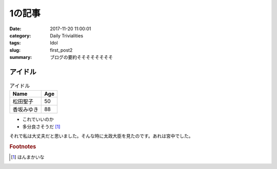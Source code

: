 1の記事
#####################################
:date: 2017-11-20 11:00:01
:category:  Daily Trivialities 
:tags: Idol
:slug: first_post2
:summary: ブログの要約そそそそそそそそ

============================================================
アイドル
============================================================


.. csv-table:: アイドル
    :header: Name, Age

    松田聖子,50
    香坂みゆき,88

- これでいいのか
- 多分良さそうだ [#]_

それで私は大丈夫だと思いました。そんな時に太政大臣を見たのです。あれは宮中でした。

.. rubric:: Footnotes

.. [#] ほんまかいな
